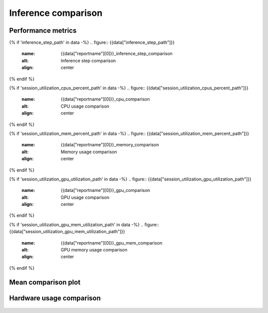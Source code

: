Inference comparison
-----------------------------

Performance metrics
~~~~~~~~~~~~~~~~~~~

{% if 'inference_step_path' in data -%}
.. figure:: {{data["inference_step_path"]}}
    :name: {{data["reportname"][0]}}_inference_step_comparison
    :alt: Inference step comparison
    :align: center
{% endif %}

{% if 'session_utilization_cpus_percent_path' in data -%}
.. figure:: {{data["session_utilization_cpus_percent_path"]}}
    :name: {{data["reportname"][0]}}_cpu_comparison
    :alt: CPU usage comparison
    :align: center
{% endif %}

{% if 'session_utilization_mem_percent_path' in data -%}
.. figure:: {{data["session_utilization_mem_percent_path"]}}
    :name: {{data["reportname"][0]}}_memory_comparison
    :alt: Memory usage comparison
    :align: center
{% endif %}

{% if 'session_utilization_gpu_utilization_path' in data -%}
.. figure:: {{data["session_utilization_gpu_utilization_path"]}}
    :name: {{data["reportname"][0]}}_gpu_comparison
    :alt: GPU usage comparison
    :align: center
{% endif %}

{% if 'session_utilization_gpu_mem_utilization_path' in data -%}
.. figure:: {{data["session_utilization_gpu_mem_utilization_path"]}}
    :name: {{data["reportname"][0]}}_gpu_mem_comparison
    :alt: GPU memory usage comparison
    :align: center
{% endif %}

Mean comparison plot
~~~~~~~~~~~~~~~~~~~~

.. figure:: {{data["meanperformancepath"]}}
    :name: {{data["reportname"][0]}}_performance_comparison
    :alt: Performance comparison
    :align: center

Hardware usage comparison
~~~~~~~~~~~~~~~~~~~~~~~~~

.. figure:: {{data["hardwareusagepath"]}}
    :name: {{data["reportname"][0]}}_hardware_usage_comparison
    :alt: Resource usage comparison
    :align: center
